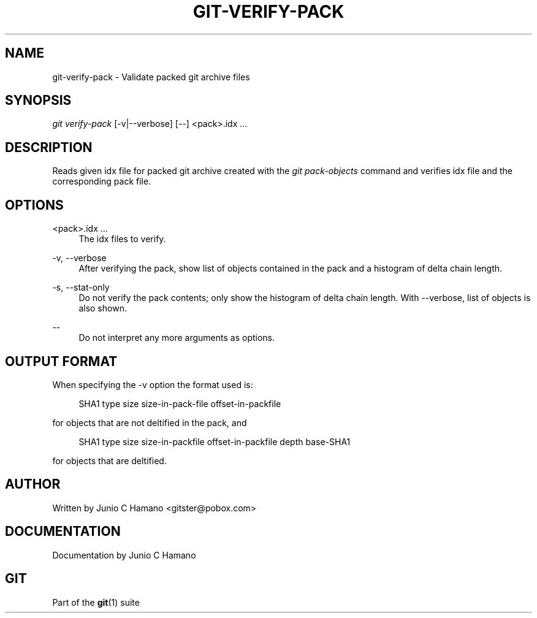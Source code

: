 '\" t
.\"     Title: git-verify-pack
.\"    Author: [see the "Author" section]
.\" Generator: DocBook XSL Stylesheets v1.75.2 <http://docbook.sf.net/>
.\"      Date: 09/19/2010
.\"    Manual: Git Manual
.\"    Source: Git 1.7.3
.\"  Language: English
.\"
.TH "GIT\-VERIFY\-PACK" "1" "09/19/2010" "Git 1\&.7\&.3" "Git Manual"
.\" -----------------------------------------------------------------
.\" * set default formatting
.\" -----------------------------------------------------------------
.\" disable hyphenation
.nh
.\" disable justification (adjust text to left margin only)
.ad l
.\" -----------------------------------------------------------------
.\" * MAIN CONTENT STARTS HERE *
.\" -----------------------------------------------------------------
.SH "NAME"
git-verify-pack \- Validate packed git archive files
.SH "SYNOPSIS"
.sp
\fIgit verify\-pack\fR [\-v|\-\-verbose] [\-\-] <pack>\&.idx \&...
.SH "DESCRIPTION"
.sp
Reads given idx file for packed git archive created with the \fIgit pack\-objects\fR command and verifies idx file and the corresponding pack file\&.
.SH "OPTIONS"
.PP
<pack>\&.idx \&...
.RS 4
The idx files to verify\&.
.RE
.PP
\-v, \-\-verbose
.RS 4
After verifying the pack, show list of objects contained in the pack and a histogram of delta chain length\&.
.RE
.PP
\-s, \-\-stat\-only
.RS 4
Do not verify the pack contents; only show the histogram of delta chain length\&. With
\-\-verbose, list of objects is also shown\&.
.RE
.PP
\-\-
.RS 4
Do not interpret any more arguments as options\&.
.RE
.SH "OUTPUT FORMAT"
.sp
When specifying the \-v option the format used is:
.sp
.if n \{\
.RS 4
.\}
.nf
SHA1 type size size\-in\-pack\-file offset\-in\-packfile
.fi
.if n \{\
.RE
.\}
.sp
for objects that are not deltified in the pack, and
.sp
.if n \{\
.RS 4
.\}
.nf
SHA1 type size size\-in\-packfile offset\-in\-packfile depth base\-SHA1
.fi
.if n \{\
.RE
.\}
.sp
for objects that are deltified\&.
.SH "AUTHOR"
.sp
Written by Junio C Hamano <gitster@pobox\&.com>
.SH "DOCUMENTATION"
.sp
Documentation by Junio C Hamano
.SH "GIT"
.sp
Part of the \fBgit\fR(1) suite
